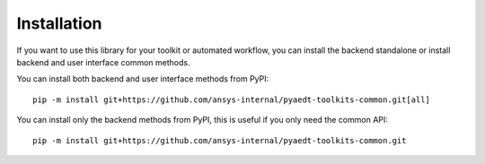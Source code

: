 .. _installation:

Installation
============

If you want to use this library for your toolkit or automated workflow, you can install the backend standalone or
install backend and user interface common methods.

You can install both backend and user interface methods from PyPI::

    pip -m install git+https://github.com/ansys-internal/pyaedt-toolkits-common.git[all]

You can install only the backend methods from PyPI, this is useful if you only need the common API::

    pip -m install git+https://github.com/ansys-internal/pyaedt-toolkits-common.git

